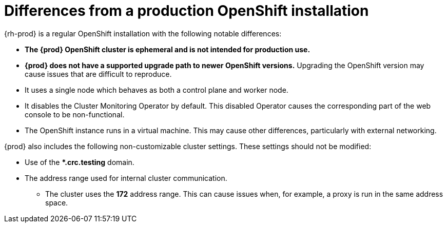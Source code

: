 [id="differences-from-production-openshift-install_{context}"]
= Differences from a production OpenShift installation

{rh-prod} is a regular OpenShift installation with the following notable differences:

* **The {prod} OpenShift cluster is ephemeral and is not intended for production use.**
* **{prod} does not have a supported upgrade path to newer OpenShift versions.**
Upgrading the OpenShift version may cause issues that are difficult to reproduce.
* It uses a single node which behaves as both a control plane and worker node.
* It disables the Cluster Monitoring Operator by default.
This disabled Operator causes the corresponding part of the web console to be non-functional.
* The OpenShift instance runs in a virtual machine.
This may cause other differences, particularly with external networking.

{prod} also includes the following non-customizable cluster settings.
These settings should not be modified:

* Use of the ***.crc.testing** domain.
* The address range used for internal cluster communication.
** The cluster uses the **172** address range.
This can cause issues when, for example, a proxy is run in the same address space.

